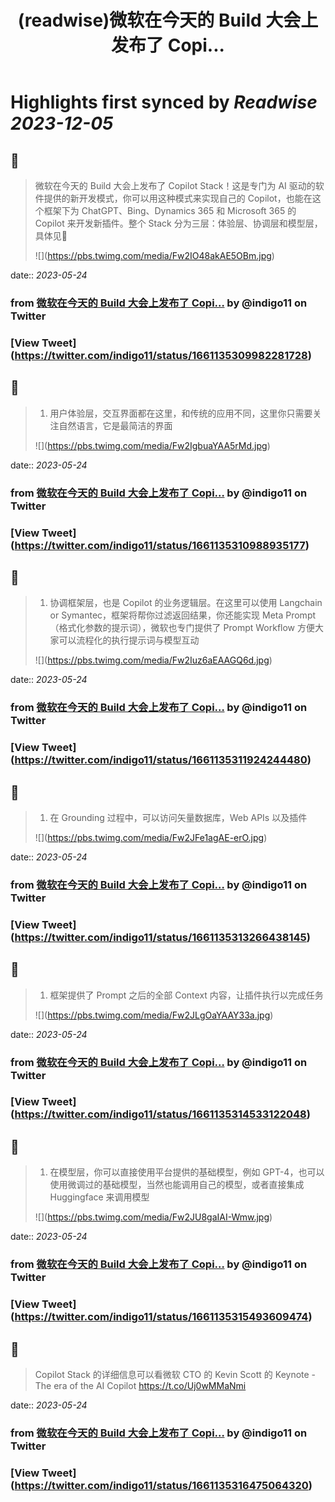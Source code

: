 :PROPERTIES:
:title: (readwise)微软在今天的 Build 大会上发布了 Copi...
:END:

:PROPERTIES:
:author: [[indigo11 on Twitter]]
:full-title: "微软在今天的 Build 大会上发布了 Copi..."
:category: [[tweets]]
:url: https://twitter.com/indigo11/status/1661135309982281728
:image-url: https://pbs.twimg.com/profile_images/1521250220067098624/ZhlFfRWZ.png
:END:

* Highlights first synced by [[Readwise]] [[2023-12-05]]
** 📌
#+BEGIN_QUOTE
微软在今天的 Build 大会上发布了 Copilot Stack！这是专门为 AI 驱动的软件提供的新开发模式，你可以用这种模式来实现自己的 Copilot，也能在这个框架下为 ChatGPT、Bing、Dynamics 365 和 Microsoft 365 的 Copilot 来开发新插件。整个 Stack 分为三层：体验层、协调层和模型层，具体见🧵 

![](https://pbs.twimg.com/media/Fw2IO48akAE5OBm.jpg) 
#+END_QUOTE
    date:: [[2023-05-24]]
*** from _微软在今天的 Build 大会上发布了 Copi..._ by @indigo11 on Twitter
*** [View Tweet](https://twitter.com/indigo11/status/1661135309982281728)
** 📌
#+BEGIN_QUOTE
1. 用户体验层，交互界面都在这里，和传统的应用不同，这里你只需要关注自然语言，它是最简洁的界面 

![](https://pbs.twimg.com/media/Fw2IgbuaYAA5rMd.jpg) 
#+END_QUOTE
    date:: [[2023-05-24]]
*** from _微软在今天的 Build 大会上发布了 Copi..._ by @indigo11 on Twitter
*** [View Tweet](https://twitter.com/indigo11/status/1661135310988935177)
** 📌
#+BEGIN_QUOTE
2. 协调框架层，也是 Copilot 的业务逻辑层。在这里可以使用 Langchain or Symantec，框架将帮你过滤返回结果，你还能实现 Meta Prompt（格式化参数的提示词），微软也专门提供了 Prompt Workflow 方便大家可以流程化的执行提示词与模型互动 

![](https://pbs.twimg.com/media/Fw2Iuz6aEAAGQ6d.jpg) 
#+END_QUOTE
    date:: [[2023-05-24]]
*** from _微软在今天的 Build 大会上发布了 Copi..._ by @indigo11 on Twitter
*** [View Tweet](https://twitter.com/indigo11/status/1661135311924244480)
** 📌
#+BEGIN_QUOTE
3. 在 Grounding 过程中，可以访问矢量数据库，Web APIs 以及插件 

![](https://pbs.twimg.com/media/Fw2JFe1agAE-erO.jpg) 
#+END_QUOTE
    date:: [[2023-05-24]]
*** from _微软在今天的 Build 大会上发布了 Copi..._ by @indigo11 on Twitter
*** [View Tweet](https://twitter.com/indigo11/status/1661135313266438145)
** 📌
#+BEGIN_QUOTE
4. 框架提供了 Prompt 之后的全部 Context 内容，让插件执行以完成任务 

![](https://pbs.twimg.com/media/Fw2JLgOaYAAY33a.jpg) 
#+END_QUOTE
    date:: [[2023-05-24]]
*** from _微软在今天的 Build 大会上发布了 Copi..._ by @indigo11 on Twitter
*** [View Tweet](https://twitter.com/indigo11/status/1661135314533122048)
** 📌
#+BEGIN_QUOTE
5. 在模型层，你可以直接使用平台提供的基础模型，例如 GPT-4，也可以使用微调过的基础模型，当然也能调用自己的模型，或者直接集成 Huggingface 来调用模型 

![](https://pbs.twimg.com/media/Fw2JU8gaIAI-Wmw.jpg) 
#+END_QUOTE
    date:: [[2023-05-24]]
*** from _微软在今天的 Build 大会上发布了 Copi..._ by @indigo11 on Twitter
*** [View Tweet](https://twitter.com/indigo11/status/1661135315493609474)
** 📌
#+BEGIN_QUOTE
Copilot Stack 的详细信息可以看微软 CTO 的 Kevin Scott 的 Keynote - The era of the AI Copilot
https://t.co/Uj0wMMaNmi 
#+END_QUOTE
    date:: [[2023-05-24]]
*** from _微软在今天的 Build 大会上发布了 Copi..._ by @indigo11 on Twitter
*** [View Tweet](https://twitter.com/indigo11/status/1661135316475064320)